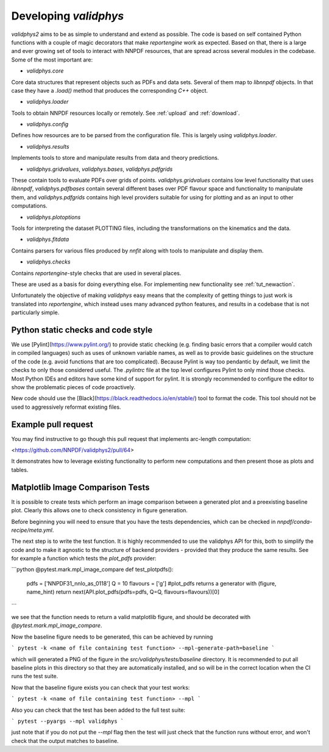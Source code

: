 .. _developer: 

Developing `validphys`
======================

`validphys2` aims to be as simple to understand and extend as
possible. The code is based on self contained Python functions with
a couple of magic decorators that make `reportengine` work as
expected. Based on that, there is a large and ever growing set of
tools to interact with NNPDF resources, that are spread across several
modules in the codebase. Some of the most important are:

- `validphys.core`
Core data structures that represent objects such as PDFs and data
sets. Several of them map to `libnnpdf` objects. In that case they
have a `.load()` method that produces the corresponding `C++`
object.

- `validphys.loader`
Tools to obtain NNPDF resources locally or remotely. See :ref:`upload`
and :ref:`download`.

- `validphys.config`
Defines how resources are to be parsed from the configuration
file. This is largely using `validphys.loader`.

- `validphys.results`
Implements tools to store and manipulate results from data and
theory predictions.

- `validphys.gridvalues`, `validphys.bases`, `validphys.pdfgrids`
These contain tools to evaluate PDFs over grids of points.
`validphys.gridvalues` contains low level functionality that uses
`libnnpdf`, `validphys.pdfbases` contain several different bases
over PDF flavour space and functionality to manipulate them, and
`validphys.pdfgrids` contains high level providers suitable for
using for plotting and as an input to other computations.

- `validphys.plotoptions`
Tools for interpreting the dataset PLOTTING files, including the
transformations on the kinematics and the data.

- `validphys.fitdata`
Contains parsers for various files produced by `nnfit` along with
tools to manipulate and display them.

- `validphys.checks`
Contains `reportengine`-style checks that are used in several
places. 


These are used as a basis for doing everything else. For 
implementing new functionality see :ref:`tut_newaction`.

Unfortunately the objective of making `validphys` easy means that the
complexity of getting things to just work is translated into
`reportengine`, which instead uses many advanced python features, and
results in a codebase that is not particularly simple.

Python static checks and code style
-----------------------------------

We use [Pylint](https://www.pylint.org/) to provide static checking (e.g.
finding basic errors that a compiler would catch in compiled languages) such as
uses of unknown variable names, as well as to provide basic guidelines on the
structure of the code (e.g. avoid functions that are too complicated). Because
Pylint is way too pendantic by default, we limit the checks to only those
considered useful. The `.pylintrc` file at the top level configures Pylint to
only mind those checks. Most Python IDEs and editors have some kind of support
for pylint. It is strongly recommended to configure the editor to show the
problematic pieces of code proactively.

New code should use the [Black](https://black.readthedocs.io/en/stable/) tool to
format the code. This tool should not be used to aggressively reformat existing
files.


Example pull request
--------------------

You may find instructive to go though this pull request that
implements arc-length computation:

<https://github.com/NNPDF/validphys2/pull/64>

It demonstrates how to leverage existing functionality to perform new
computations and then present those as plots and tables.


Matplotlib Image Comparison Tests
---------------------------------

It is possible to create tests which perform an image comparison between a
generated plot and a preexisting baseline plot. Clearly this allows one to check
consistency in figure generation.

Before beginning you will need to ensure that you have the tests dependencies,
which can be checked in `nnpdf/conda-recipe/meta.yml`.

The next step is to write the test function. It is highly recommended to use the
validphys API for this, both to simplify the code and to make it agnostic to the
structure of backend providers - provided that they produce the same results. See
for example a function which tests the `plot_pdfs` provider:

```python
@pytest.mark.mpl_image_compare
def test_plotpdfs():
    pdfs = ['NNPDF31_nnlo_as_0118']
    Q = 10
    flavours = ['g']
    #plot_pdfs returns a generator with (figure, name_hint)
    return next(API.plot_pdfs(pdfs=pdfs, Q=Q, flavours=flavours))[0]
```

we see that the function needs to return a valid matplotlib figure, and should
be decorated with `@pytest.mark.mpl_image_compare`.

Now the baseline figure needs to be generated, this can be achieved by running

```
pytest -k <name of file containing test function> --mpl-generate-path=baseline
```

which will generated a PNG of the figure in the `src/validphys/tests/baseline`
directory. It is recommended to put all baseline plots in this directory so that
they are automatically installed, and so will be in the correct location when
the CI runs the test suite.

Now that the baseline figure exists you can check that your test works:

```
pytest -k <name of file containing test function> --mpl
```

Also you can check that the test has been added to the full test suite:

```
pytest --pyargs --mpl validphys
```

just note that if you do not put the `--mpl` flag then the test will just check
that the function runs without error, and won't check that the output matches to
baseline.


